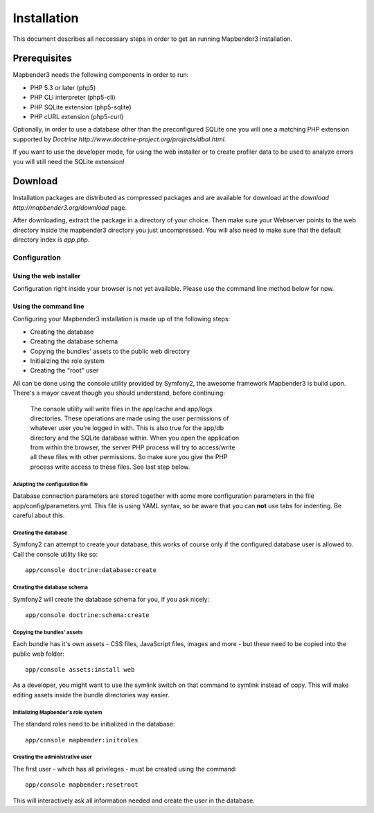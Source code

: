 Installation
############

This document describes all neccessary steps in order to get an running
Mapbender3 installation.

Prerequisites
*************

Mapbender3 needs the following components in order to run:

* PHP 5.3 or later (php5)
* PHP CLI interpreter (php5-cli)
* PHP SQLite extension (php5-sqlite)
* PHP cURL extension (php5-curl)

Optionally, in order to use a database other than the preconfigured SQLite one
you will one a matching PHP extension supported by
`Doctrine http://www.doctrine-project.org/projects/dbal.html`.

If you want to use the developer mode, for using the web installer or to create
profiler data to be used to analyze errors you will still need the SQLite
extension!

Download
********

Installation packages are distributed as compressed packages and are available
for download at the `download http://mapbender3.org/download` page.

After downloading, extract the package in a directory of your choice. Then make
sure your Webserver points to the web directory inside the mapbender3 directory
you just uncompressed. You will also need to make sure that the default
directory index is *app.php*.

Configuration
=============

Using the web installer
-----------------------

Configuration right inside your browser is not yet available. Please use the
command line method below for now.

Using the command line
----------------------

Configuring your Mapbender3 installation is made up of the following steps:

* Creating the database
* Creating the database schema
* Copying the bundles' assets to the public web directory
* Initializing the role system
* Creating the "root" user

All can be done using the console utility provided by Symfony2, the awesome
framework Mapbender3 is build upon. There's a mayor caveat though you should
understand, before continuing:

  | The console utility will write files in the app/cache and app/logs
  | directories. These operations are made using the user permissions of
  | whatever user you're logged in with. This is also true for the app/db
  | directory and the SQLite database within. When you open the application
  | from within the browser, the server PHP process will try to access/write
  | all these files with other permissions. So make sure you give the PHP
  | process write access to these files. See last step below.

Adapting the configuration file
^^^^^^^^^^^^^^^^^^^^^^^^^^^^^^^
Database connection parameters are stored together with some more configuration
parameters in the file app/config/parameters.yml. This file is using YAML
syntax, so be aware that you can **not** use tabs for indenting. Be careful
about this.

Creating the database
^^^^^^^^^^^^^^^^^^^^^

Symfony2 can attempt to create your database, this works of course only if the
configured database user is allowed to. Call the console utility like so::

    app/console doctrine:database:create

Creating the database schema
^^^^^^^^^^^^^^^^^^^^^^^^^^^^

Symfony2 will create the database schema for you, if you ask nicely::

    app/console doctrine:schema:create

Copying the bundles' assets
^^^^^^^^^^^^^^^^^^^^^^^^^^^

Each bundle has it's own assets - CSS files, JavaScript files, images and more -
but these need to be copied into the public web folder::

    app/console assets:install web


As a developer, you might want to use the symlink switch on that command to
symlink instead of copy. This will make editing assets inside the bundle
directories way easier.

Initializing Mapbender's role system
^^^^^^^^^^^^^^^^^^^^^^^^^^^^^^^^^^^^

The standard roles need to be initialized in the database::

    app/console mapbender:initroles

Creating the administrative user
^^^^^^^^^^^^^^^^^^^^^^^^^^^^^^^^

The first user - which has all privileges - must be created using the command::

    app/console mapbender:resetroot

This will interactively ask all information needed and create the user in the
database.
